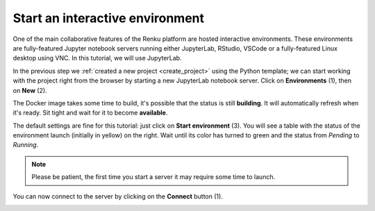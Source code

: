 .. _start_interactive_environment:

Start an interactive environment
--------------------------------

One of the main collaborative features of the Renku platform are hosted
interactive environments. These environments are fully-featured Jupyter notebook
servers running either JupyterLab, RStudio, VSCode or a fully-featured Linux
desktop using VNC. In this tutorial, we will use JupyterLab.

In the previous step we :ref:`created a new project <create_project>` using
the Python template; we can start working with the project right from the
browser by starting a new JupyterLab notebook server. Click on **Environments**
(1), then on **New** (2).

.. image:: ../../_static/images/ui_03.1_notebook-servers.png
    :width: 100%
    :align: center
    :alt: Head to environments page

The Docker image takes some time to build, it's possible that the
status is still **building**. It will automatically refresh when
it's ready. Sit tight and wait for it to become **available**.

.. image:: ../../_static/images/ui_03.2_notebook-servers.png
    :width: 100%
    :align: center
    :alt: Start new environment

The default settings are fine for this tutorial: just click on
**Start environment** (3). You will see a table with the status
of the environment launch (initially in yellow) on the right.
Wait until its color has turned to green and the status from
*Pending* to *Running*.

.. note::

    Please be patient, the first time you start a server it may require
    some time to launch.

You can now connect to the server by clicking on the **Connect** button (1).

.. image:: ../../_static/images/ui_04_connect-to-server.png
    :width: 100%
    :align: center
    :alt: Connect to environment
